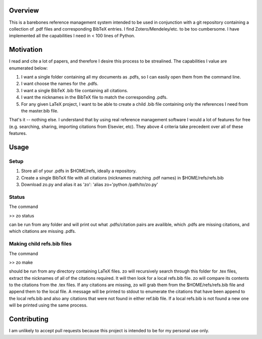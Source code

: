 Overview
--------

This is a barebones reference management system intended to be used in
conjunction with a git repository containing a collection of .pdf files and
corresponding BibTeX entries. I find Zotero/Mendeley/etc. to be too cumbersome.
I have implemented all the capabilities I need in < 100 lines of Python.

Motivation
----------

I read and cite a lot of papers, and therefore I desire this process to be strealined. The capabilities I value are enumerated below:

1. I want a single folder containing all my documents as .pdfs, so I can easily open them from the command line.
2. I want choose the names for the .pdfs.
3. I want a single BibTeX .bib file containing all citations.
4. I want the nicknames in the BibTeX file to match the corresponding .pdfs.
5. For any given LaTeX project, I want to be able to create a child .bib file containing only the references I need from the master.bib file.

That's it -- nothing else. I understand that by using real reference management
software I would a lot of features for free (e.g. searching, sharing,
importing citations from Elsevier, etc). They above 4 criteria take precedent
over all of these features.

Usage
-----

Setup
=====
1. Store all of your .pdfs in $HOME/refs, ideally a repository.
2. Create a single BibTeX file with all citations (nicknames matching .pdf names) in $HOME/refs/refs.bib
3. Download zo.py and alias it as 'zo': 'alias zo='python /path/to/zo.py'

Status
======

The command

>> zo status

can be run from any folder and will print out what .pdfs/citation pairs are availible, which .pdfs are missing citations, and which citations are missing .pdfs.

Making child refs.bib files
=======================

The command

>> zo make

should be run from any directory containing LaTeX files. zo will recursively
search through this folder for .tex files, extract the nicknames of all of the
citations required. It will then look for a local refs.bib file. zo will
compare its contents to the citations from the .tex files. If any citations are
missing, zo will grab them from the $HOME/refs/refs.bib file and append them to
the local file. A message will be printed to stdout to enumerate the citations
that have been append to the local refs.bib and also any citations that were
not found in either ref.bib file. If a local refs.bib is not found a new one
will be printed using the same process.

Contributing
------------

I am unlikely to accept pull requests because this project is intended to be for my personal use only.

